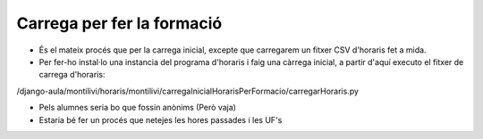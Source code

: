 ==================================
Carrega per fer la formació
==================================

- És el mateix procés que per la carrega inicial, excepte que carregarem un fitxer CSV d'horaris fet a mida.

- Per fer-ho instal·lo una instancia del programa d'horaris i faig una càrrega inicial, a partir d'aquí executo el fitxer de carrega d'horaris:

/django-aula/montilivi/horaris/montilivi/carregaInicialHorarisPerFormacio/carregarHoraris.py

- Pels alumnes seria bo que fossin anònims (Però vaja)

- Estaria bé fer un procés que netejes les hores passades i les UF's


